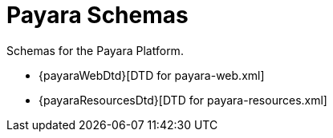 [[payara-schemas]]
= Payara Schemas

Schemas for the Payara Platform.

** {payaraWebDtd}[DTD for payara-web.xml]
** {payaraResourcesDtd}[DTD for payara-resources.xml]
